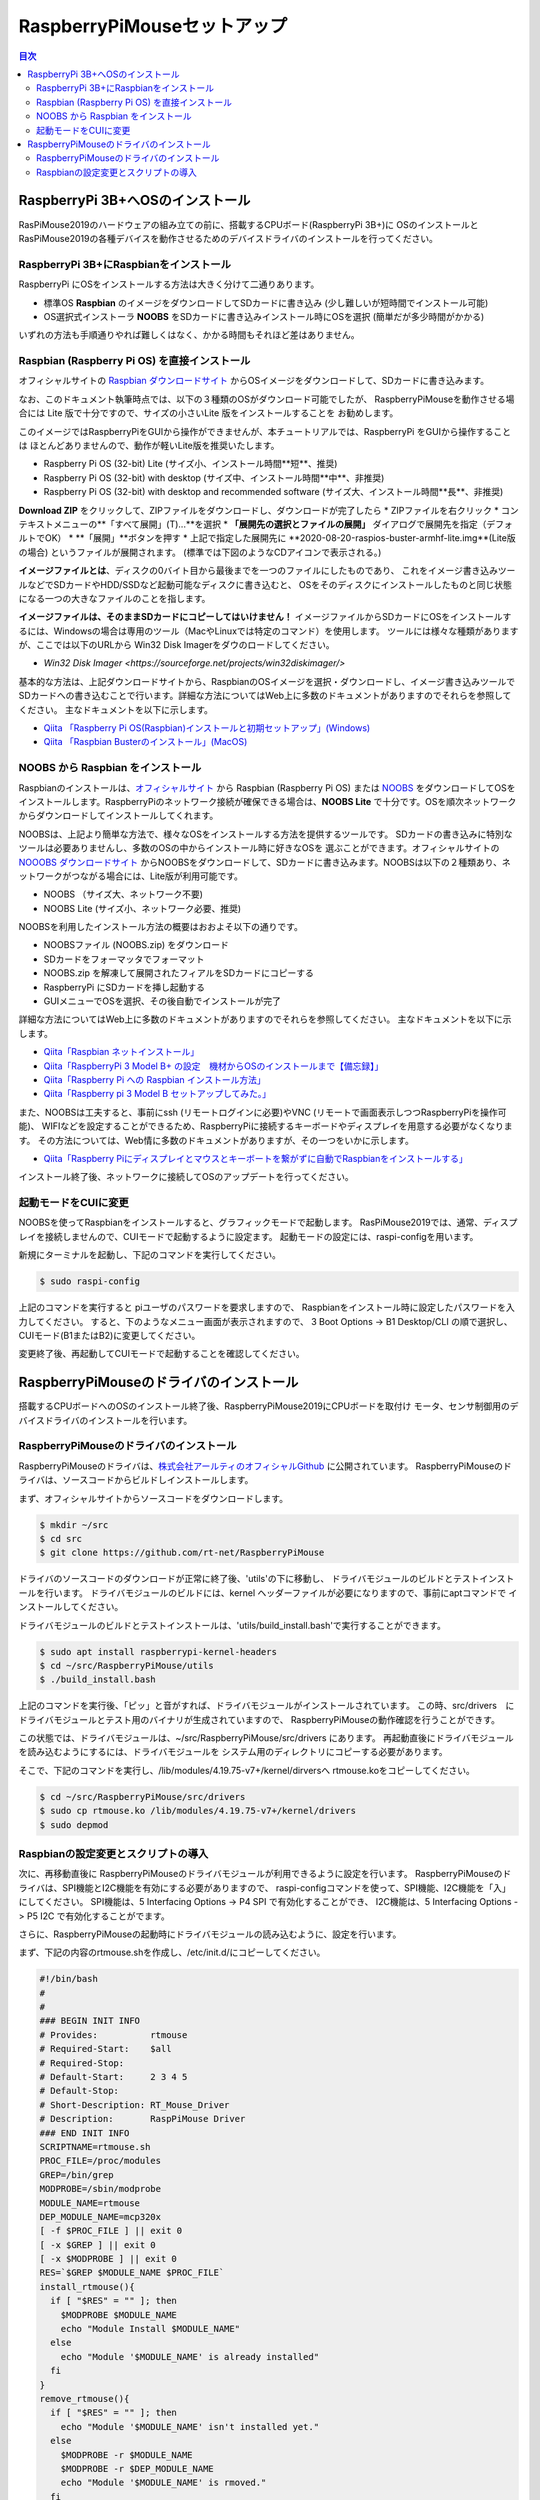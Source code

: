 .. -*- coding: utf-8 -*-

RaspberryPiMouseセットアップ
===============================

.. contents:: 目次
  :depth: 3

RaspberryPi 3B+へOSのインストール
----------------------------------
RasPiMouse2019のハードウェアの組み立ての前に、搭載するCPUボード(RaspberryPi 3B+)に
OSのインストールとRasPiMouse2019の各種デバイスを動作させるためのデバイスドライバのインストールを行ってください。

RaspberryPi 3B+にRaspbianをインストール
^^^^^^^^^^^^^^^^^^^^^^^^^^^^^^^^^^^^^^^^^^^^^^^^^^^^^^

RaspberryPi にOSをインストールする方法は大きく分けて二通りあります。

* 標準OS **Raspbian** のイメージをダウンロードしてSDカードに書き込み (少し難しいが短時間でインストール可能)
* OS選択式インストーラ **NOOBS** をSDカードに書き込みインストール時にOSを選択 (簡単だが多少時間がかかる)

いずれの方法も手順通りやれば難しくはなく、かかる時間もそれほど差はありません。

Raspbian (Raspberry Pi OS) を直接インストール
^^^^^^^^^^^^^^^^^^^^^^^^^^^^^^^^^^^^^^^^^^^^^^^^^^^^

オフィシャルサイトの `Raspbian ダウンロードサイト <https://www.raspberrypi.org/downloads/raspbian/>`_
からOSイメージをダウンロードして、SDカードに書き込みます。

.. image:: img/Raspbian_download.png

なお、このドキュメント執筆時点では、以下の３種類のOSがダウンロード可能でしたが、
RaspberryPiMouseを動作させる場合には Lite 版で十分ですので、サイズの小さいLite 版をインストールすることを
お勧めします。

このイメージではRaspberryPiをGUIから操作ができませんが、本チュートリアルでは、RaspberryPi をGUIから操作することは
ほとんどありませんので、動作が軽いLite版を推奨いたします。

* Raspberry Pi OS (32-bit) Lite (サイズ小、インストール時間**短**、推奨)
* Raspberry Pi OS (32-bit) with desktop (サイズ中、インストール時間**中**、非推奨)
* Raspberry Pi OS (32-bit) with desktop and recommended software (サイズ大、インストール時間**長**、非推奨)

**Download ZIP** をクリックして、ZIPファイルをダウンロードし、ダウンロードが完了したら
* ZIPファイルを右クリック
* コンテキストメニューの**「すべて展開」(T)...**を選択
* **「展開先の選択とファイルの展開」** ダイアログで展開先を指定（デフォルトでOK）
* **「展開」**ボタンを押す
* 上記で指定した展開先に **2020-08-20-raspios-buster-armhf-lite.img**(Lite版の場合) というファイルが展開されます。
(標準では下図のようなCDアイコンで表示される。)

.. image:: img/raspbian_image.png

**イメージファイルとは**、ディスクの0バイト目から最後までを一つのファイルにしたものであり、
これをイメージ書き込みツールなどでSDカードやHDD/SSDなど起動可能なディスクに書き込むと、
OSをそのディスクにインストールしたものと同じ状態になる一つの大きなファイルのことを指します。

**イメージファイルは、そのままSDカードにコピーしてはいけません！**
イメージファイルからSDカードにOSをインストールするには、Windowsの場合は専用のツール（MacやLinuxでは特定のコマンド）を使用します。
ツールには様々な種類がありますが、ここでは以下のURLから Win32 Disk Imagerをダウのロードしてください。

* `Win32 Disk Imager <https://sourceforge.net/projects/win32diskimager/>`

.. image:: img/win32diskimager_download.png


基本的な方法は、上記ダウンロードサイトから、RaspbianのOSイメージを選択・ダウンロードし、イメージ書き込みツールで
SDカードへの書き込むことで行います。詳細な方法についてはWeb上に多数のドキュメントがありますのでそれらを参照してください。
主なドキュメントを以下に示します。


* `Qiita 「Raspberry Pi OS(Raspbian)インストールと初期セットアップ」(Windows) <https://qiita.com/s_harada/items/3ba9f660f66bc74d1746>`_
* `Qiita 「Raspbian Busterのインストール」(MacOS) <https://qiita.com/desucru/items/ccd382aec0628007dc48>`_

NOOBS から Raspbian をインストール
^^^^^^^^^^^^^^^^^^^^^^^^^^^^^^^^^^^^^

Raspbianのインストールは、`オフィシャルサイト <https://www.raspberrypi.org/downloads/raspbian/>`_ 
から Raspbian (Raspberry Pi OS) または `NOOBS <https://www.raspberrypi.org/downloads/noobs/>`_  
をダウンロードしてOSをインストールします。RaspberryPiのネットワーク接続が確保できる場合は、**NOOBS Lite** 
で十分です。OSを順次ネットワークからダウンロードしてインストールしてくれます。

.. image:: img/NOOBS_download.png

NOOBSは、上記より簡単な方法で、様々なOSをインストールする方法を提供するツールです。
SDカードの書き込みに特別なツールは必要ありませんし、多数のOSの中からインストール時に好きなOSを
選ぶことができます。オフィシャルサイトの `NOOOBS ダウンロードサイト <https://www.raspberrypi.org/downloads/noobs/>`_
からNOOBSをダウンロードして、SDカードに書き込みます。NOOBSは以下の２種類あり、ネットワークがつながる場合には、Lite版が利用可能です。

* NOOBS （サイズ大、ネットワーク不要)
* NOOBS Lite (サイズ小、ネットワーク必要、推奨)

NOOBSを利用したインストール方法の概要はおおよそ以下の通りです。

* NOOBSファイル (NOOBS.zip) をダウンロード
* SDカードをフォーマッタでフォーマット
* NOOBS.zip を解凍して展開されたフィアルをSDカードにコピーする
* RaspberryPi にSDカードを挿し起動する
* GUIメニューでOSを選択、その後自動でインストールが完了

詳細な方法についてはWeb上に多数のドキュメントがありますのでそれらを参照してください。
主なドキュメントを以下に示します。

* `Qiita「Raspbian ネットインストール」 <https://qiita.com/halchiyo/items/8a03db32e726ecddb0aa>`_
* `Qiita「RaspberryPi 3 Model B+ の設定　機材からOSのインストールまで【備忘録】」 <https://qiita.com/MEGAMAN__HS/items/2ac62c260e85b1bea6ad>`_
* `Qiita「Raspberry Pi への Raspbian インストール方法」 <https://qiita.com/SatomiWatanabe/items/e2773b0c87d3c32473ac>`_
* `Qiita「Raspberry pi 3 Model B セットアップしてみた。」 <https://qiita.com/takabye/items/03ad86a23226a12e4417>`_

また、NOOBSは工夫すると、事前にssh (リモートログインに必要)やVNC (リモートで画面表示しつつRaspberryPiを操作可能)、
WIFIなどを設定することができるため、RaspberryPiに接続するキーボードやディスプレイを用意する必要がなくなります。
その方法については、Web情に多数のドキュメントがありますが、その一つをいかに示します。

* `Qiita「Raspberry Piにディスプレイとマウスとキーボートを繋がずに自動でRaspbianをインストールする」 <https://qiita.com/horidaisuke/items/f3a6955c2015fab76f2c>`_

インストール終了後、ネットワークに接続してOSのアップデートを行ってください。

起動モードをCUIに変更
^^^^^^^^^^^^^^^^^^^^^^^^^^^^^
NOOBSを使ってRaspbianをインストールすると、グラフィックモードで起動します。
RasPiMouse2019では、通常、ディスプレイを接続しませんので、CUIモードで起動するように設定ます。
起動モードの設定には、raspi-configを用います。

新規にターミナルを起動し、下記のコマンドを実行してください。

.. code-block::

  $ sudo raspi-config

上記のコマンドを実行すると piユーザのパスワードを要求しますので、
Raspbianをインストール時に設定したパスワードを入力してください。
すると、下のようなメニュー画面が表示されますので、
3 Boot Options -> B1 Desktop/CLI の順で選択し、CUIモード(B1またはB2)に変更してください。

.. image:: img/raspi-config.png

変更終了後、再起動してCUIモードで起動することを確認してください。

RaspberryPiMouseのドライバのインストール
----------------------------------------
搭載するCPUボードへのOSのインストール終了後、RaspberryPiMouse2019にCPUボードを取付け
モータ、センサ制御用のデバイスドライバのインストールを行います。

RaspberryPiMouseのドライバのインストール
^^^^^^^^^^^^^^^^^^^^^^^^^^^^^^^^^^^^^^^^^^^
RaspberryPiMouseのドライバは、`株式会社アールティのオフィシャルGithub <https://github.com/rt-net/RaspberryPiMouse>`_ 
に公開されています。
RaspberryPiMouseのドライバは、ソースコードからビルドしインストールします。

まず、オフィシャルサイトからソースコードをダウンロードします。

.. code-block::

    $ mkdir ~/src
    $ cd src
    $ git clone https://github.com/rt-net/RaspberryPiMouse

ドライバのソースコードのダウンロードが正常に終了後、'utils'の下に移動し、
ドライバモジュールのビルドとテストインストールを行います。
ドライバモジュールのビルドには、kernel ヘッダーファイルが必要になりますので、事前にaptコマンドで
インストールしてください。

ドライバモジュールのビルドとテストインストールは、'utils/build_install.bash'で実行することができます。

.. code-block::

    $ sudo apt install raspberrypi-kernel-headers
    $ cd ~/src/RaspberryPiMouse/utils
    $ ./build_install.bash

上記のコマンドを実行後、「ピッ」と音がすれば、ドライバモジュールがインストールされています。
この時、src/drivers　にドライバモジュールとテスト用のバイナリが生成されていますので、
RaspberryPiMouseの動作確認を行うことができす。

この状態では、ドライバモジュールは、~/src/RaspberryPiMouse/src/drivers にあります。
再起動直後にドライバモジュールを読み込むようにするには、ドライバモジュールを
システム用のディレクトリにコピーする必要があります。

そこで、下記のコマンドを実行し、/lib/modules/4.19.75-v7+/kernel/dirversへ
rtmouse.koをコピーしてください。

.. code-block::

    $ cd ~/src/RaspberryPiMouse/src/drivers
    $ sudo cp rtmouse.ko /lib/modules/4.19.75-v7+/kernel/drivers
    $ sudo depmod

Raspbianの設定変更とスクリプトの導入
^^^^^^^^^^^^^^^^^^^^^^^^^^^^^^^^^^^^^^^^^^^^^^
次に、再移動直後に RaspberryPiMouseのドライバモジュールが利用できるように設定を行います。
RaspberryPiMouseのドライバは、SPI機能とI2C機能を有効にする必要がありますので、
raspi-configコマンドを使って、SPI機能、I2C機能を「入」にしてください。
SPI機能は、5 Interfacing Options -> P4 SPI で有効化することができ、
I2C機能は、5 Interfacing Options -> P5 I2C で有効化することがでます。

さらに、RaspberryPiMouseの起動時にドライバモジュールの読み込むように、設定を行います。

まず、下記の内容のrtmouse.shを作成し、/etc/init.d/にコピーしてください。

.. code-block::

  #!/bin/bash
  #
  #
  ### BEGIN INIT INFO
  # Provides:          rtmouse
  # Required-Start:    $all
  # Required-Stop:     
  # Default-Start:     2 3 4 5
  # Default-Stop:
  # Short-Description: RT_Mouse_Driver
  # Description:       RaspPiMouse Driver
  ### END INIT INFO
  SCRIPTNAME=rtmouse.sh
  PROC_FILE=/proc/modules
  GREP=/bin/grep
  MODPROBE=/sbin/modprobe
  MODULE_NAME=rtmouse
  DEP_MODULE_NAME=mcp320x
  [ -f $PROC_FILE ] || exit 0
  [ -x $GREP ] || exit 0
  [ -x $MODPROBE ] || exit 0
  RES=`$GREP $MODULE_NAME $PROC_FILE`
  install_rtmouse(){
    if [ "$RES" = "" ]; then
      $MODPROBE $MODULE_NAME
      echo "Module Install $MODULE_NAME"
    else
      echo "Module '$MODULE_NAME' is already installed"
    fi
  }
  remove_rtmouse(){
    if [ "$RES" = "" ]; then
      echo "Module '$MODULE_NAME' isn't installed yet."
    else
      $MODPROBE -r $MODULE_NAME
      $MODPROBE -r $DEP_MODULE_NAME
      echo "Module '$MODULE_NAME' is rmoved."
    fi
  }

  case "$1" in
    start)
    install_rtmouse
    sleep 1
    /bin/chmod a+rw /dev/rt*
    ;;
    stop)
    remove_rtmouse
    ;;
    status)
      if [ "$RES" = "" ]; then
        echo "Module '$MODULE_NAME' isn't installed yet."
        exit 0
      else
        echo "Module '$MODULE_NAME' is already installed"
        exit 0
      fi
    ;;
    *)
      echo "Usage: $SCRIPTNAME {start|stop|status}" >&2
      exit 3
  esac
  exit 0

次に、rtmouse.koを起動時systemdによる自動起動を行うために、下記の内容のファイルを作成し、
/etc/systemd/system/rtmouse.service という名前で配置してください。

.. code-block::

  [Unit]
  Description=rtmouse driver

  [Service]
  Type=oneshot
  ExecStart=/etc/init.d/rtmouse.sh start
  ExecReload=/etc/init.d/rtmouse.sh restart
  ExecStopt=/etc/init.d/rtmouse.sh stop

  [Install]
  WantedBy=multi-user.target

最後に、上記で作成してsystemdの設定の有効化を行うために下記のコマンドを実行してください。

.. code-block::

    $ sudo sysremctl enable rtmouse

以上で、systemdによるドライバをインストールできるようになりますので、再起動して動作確認を行ってください。
起動時に「ピッ」という音が鳴れば、ドライバのインストールが正常に動作しています。
